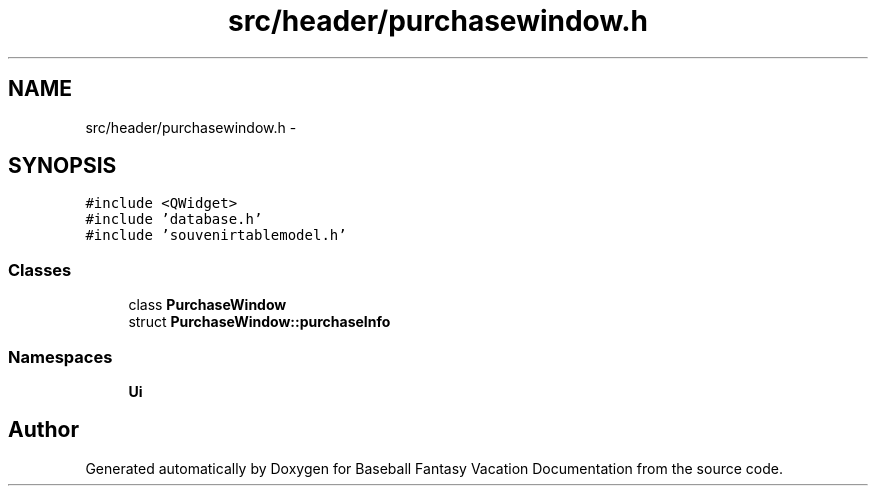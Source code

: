 .TH "src/header/purchasewindow.h" 3 "Mon May 16 2016" "Version 1.0" "Baseball Fantasy Vacation Documentation" \" -*- nroff -*-
.ad l
.nh
.SH NAME
src/header/purchasewindow.h \- 
.SH SYNOPSIS
.br
.PP
\fC#include <QWidget>\fP
.br
\fC#include 'database\&.h'\fP
.br
\fC#include 'souvenirtablemodel\&.h'\fP
.br

.SS "Classes"

.in +1c
.ti -1c
.RI "class \fBPurchaseWindow\fP"
.br
.ti -1c
.RI "struct \fBPurchaseWindow::purchaseInfo\fP"
.br
.in -1c
.SS "Namespaces"

.in +1c
.ti -1c
.RI " \fBUi\fP"
.br
.in -1c
.SH "Author"
.PP 
Generated automatically by Doxygen for Baseball Fantasy Vacation Documentation from the source code\&.
